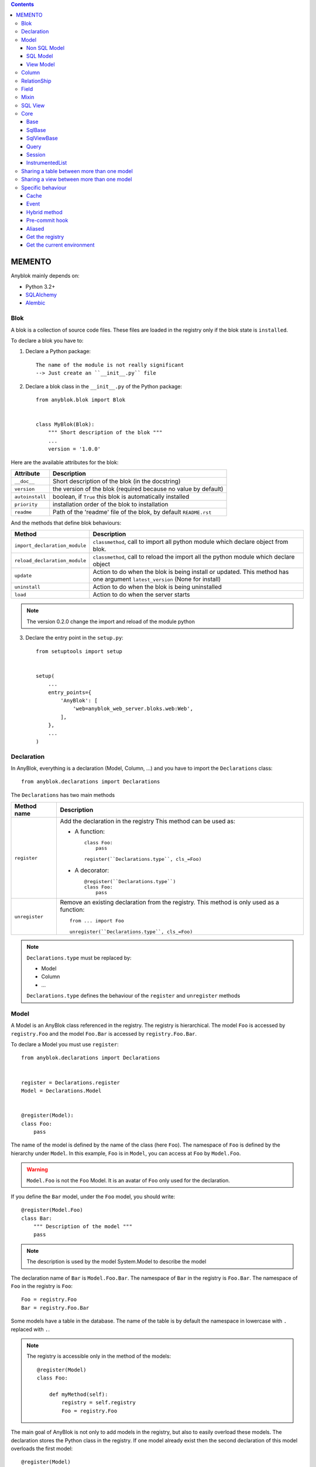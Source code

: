 .. This file is a part of the AnyBlok project
..
..    Copyright (C) 2014 Jean-Sebastien SUZANNE <jssuzanne@anybox.fr>
..
.. This Source Code Form is subject to the terms of the Mozilla Public License,
.. v. 2.0. If a copy of the MPL was not distributed with this file,You can
.. obtain one at http://mozilla.org/MPL/2.0/.

.. contents::

MEMENTO
=======

Anyblok mainly depends on:

* Python 3.2+
* `SQLAlchemy <http://www.sqlalchemy.org>`_
* `Alembic <http://alembic.readthedocs.org/en/latest/>`_

Blok
----

A blok is a collection of source code files. These files are loaded in the registry
only if the blok state is ``installed``.

To declare a blok you have to:

1) Declare a Python package::

    The name of the module is not really significant
    --> Just create an ``__init__.py`` file

2) Declare a blok class in the ``__init__.py`` of the Python package::

    from anyblok.blok import Blok


    class MyBlok(Blok):
        """ Short description of the blok """
        ...
        version = '1.0.0'


Here are the available attributes for the blok:

+-----------------------+-----------------------------------------------------+
| Attribute             | Description                                         |
+=======================+=====================================================+
| ``__doc__``           | Short description of the blok (in the docstring)    |
+-----------------------+-----------------------------------------------------+
| ``version``           | the version of the blok (required because no value  |
|                       | by default)                                         |
+-----------------------+-----------------------------------------------------+
| ``autoinstall``       | boolean, if ``True`` this blok is automatically     |
|                       | installed                                           |
+-----------------------+-----------------------------------------------------+
| ``priority``          | installation order of the blok to installation      |
+-----------------------+-----------------------------------------------------+
| ``readme``            | Path of the 'readme' file of the blok, by default   |
|                       | ``README.rst``                                      |
+-----------------------+-----------------------------------------------------+

And the methods that define blok behaviours:

+-------------------------------+---------------------------------------------+
| Method                        | Description                                 |
+===============================+=============================================+
| ``import_declaration_module`` | ``classmethod``, call to import all python  |
|                               | module which declare object from blok.      |
+-------------------------------+---------------------------------------------+
| ``reload_declaration_module`` | ``classmethod``, call to reload the import  |
|                               | all the python module which declare object  |
+-------------------------------+---------------------------------------------+
| ``update``                    | Action to do when the blok is being         |
|                               | install or updated. This method has one     |
|                               | argument ``latest_version`` (None for       | 
|                               | install)                                    |
+-------------------------------+---------------------------------------------+
| ``uninstall``                 | Action to do when the blok is being         |
|                               | uninstalled                                 |
+-------------------------------+---------------------------------------------+
| ``load``                      | Action to do when the server starts         |
+-------------------------------+---------------------------------------------+

.. note::

    The version 0.2.0 change the import and reload of the module python

3) Declare the entry point in the ``setup.py``::

    from setuptools import setup


    setup(
        ...
        entry_points={
            'AnyBlok': [
                'web=anyblok_web_server.bloks.web:Web',
            ],
        },
        ...
    )

Declaration
-----------

In AnyBlok, everything is a declaration (Model, Column, ...) and you have to
import the ``Declarations`` class::

    from anyblok.declarations import Declarations

The ``Declarations`` has two main methods

+---------------------+-------------------------------------------------------+
| Method name         | Description                                           |
+=====================+=======================================================+
| ``register``        | Add the declaration in the registry                   |
|                     | This method can be used as:                           |
|                     |                                                       |
|                     | * A function::                                        |
|                     |                                                       |
|                     |    class Foo:                                         |
|                     |        pass                                           |
|                     |                                                       |
|                     |    register(``Declarations.type``, cls_=Foo)          |
|                     |                                                       |
|                     | * A decorator::                                       |
|                     |                                                       |
|                     |    @register(``Declarations.type``)                   |
|                     |    class Foo:                                         |
|                     |        pass                                           |
|                     |                                                       |
+---------------------+-------------------------------------------------------+
| ``unregister``      | Remove an existing declaration from the registry.     |
|                     | This method is only used as a function::              |
|                     |                                                       |
|                     |    from ... import Foo                                |
|                     |                                                       |
|                     |    unregister(``Declarations.type``, cls_=Foo)        |
|                     |                                                       |
+---------------------+-------------------------------------------------------+

.. note::

    ``Declarations.type`` must be replaced by:

    * Model
    * Column
    * ...

    ``Declarations.type`` defines the behaviour of the ``register`` and
    ``unregister`` methods

Model
-----

A Model is an AnyBlok class referenced in the registry. The registry is
hierarchical. The model ``Foo`` is accessed by ``registry.Foo`` and the model
``Foo.Bar`` is accessed by ``registry.Foo.Bar``.

To declare a Model you must use ``register``::

    from anyblok.declarations import Declarations


    register = Declarations.register
    Model = Declarations.Model


    @register(Model):
    class Foo:
        pass

The name of the model is defined by the name of the class (here ``Foo``).
The namespace of ``Foo`` is defined by the hierarchy under ``Model``. In this
example, ``Foo`` is in ``Model``, you can access at ``Foo`` by ``Model.Foo``.

.. warning::

    ``Model.Foo`` is not the ``Foo`` Model. It is an avatar of ``Foo`` only
    used for the declaration.

If you define the ``Bar`` model, under the ``Foo`` model, you should write::

    @register(Model.Foo)
    class Bar:
        """ Description of the model """
        pass

.. note::

    The description is used by the model System.Model to describe the model

The declaration name of ``Bar`` is ``Model.Foo.Bar``. The namespace of
``Bar`` in the registry is ``Foo.Bar``. The namespace of ``Foo`` in the
registry is ``Foo``::

    Foo = registry.Foo
    Bar = registry.Foo.Bar

Some models have a table in the database. The name of the table is by default the
namespace in lowercase with ``.`` replaced with ``.``.

.. note::

    The registry is accessible only in the method of the models::

        @register(Model)
        class Foo:

            def myMethod(self):
                registry = self.registry
                Foo = registry.Foo

The main goal of AnyBlok is not only to add models in the registry, but also
to easily overload these models. The declaration stores the Python class in
the registry. If one model already exist then the second declaration of this
model overloads the first model::

    @register(Model)
    class Foo:
        x = 1


    @register(Model)
    class Foo:
        x = 2


    ------------------------------------------

    Foo = registry.Foo
    assert Foo.x == 2

Here are the parameters of the ``register`` method for ``Model``:

+-------------+---------------------------------------------------------------+
| Param       | Description                                                   |
+=============+===============================================================+
| cls\_       | Define the real class if ``register`` is used as a            |
|             | function not as a decorator                                   |
+-------------+---------------------------------------------------------------+
| name\_      | Overload the name of the class::                              |
|             |                                                               |
|             |    @register(Model, name_='Bar')                              |
|             |    class Foo:                                                 |
|             |        pass                                                   |
|             |                                                               |
|             |   Declarations.Bar                                            |
|             |                                                               |
+-------------+---------------------------------------------------------------+
| tablename   | Overload the name of the table::                              |
|             |                                                               |
|             |    @register(Model, tablename='my_table')                     |
|             |    class Foo:                                                 |
|             |        pass                                                   |
|             |                                                               |
+-------------+---------------------------------------------------------------+
| is_sql_view | Boolean flag, which indicateis if the model is based on a SQL |
|             | view                                                          |
+-------------+---------------------------------------------------------------+
| tablename   | Define the real name of the table. By default the table name  |
|             | is the registry name without the declaration type, and with   |
|             | '.' replaced with '_'. This attribute is also used to map an  |
|             | existing table declared by a previous Model. Allowed values:  |
|             |                                                               |
|             | * str ::                                                      |
|             |                                                               |
|             |    @register(Model, tablename='foo')                          |
|             |    class Bar:                                                 |
|             |        pass                                                   |
|             |                                                               |
|             | * declaration ::                                              |
|             |                                                               |
|             |    @register(Model, tablename=Model.Foo)                      |
|             |    class Bar:                                                 |
|             |        pass                                                   |
|             |                                                               |
+-------------+---------------------------------------------------------------+

.. warning::

    Model can only inherit simple python class, Mixin or Model.


Non SQL Model
~~~~~~~~~~~~~

This is the default model. This model has no tables. It is used to
organize the registry or for specific process.::

    #register(Model)
    class Foo:
        pass

SQL Model
~~~~~~~~~

A ``SQL Model`` is a simple ``Model`` with ``Column`` or ``RelationShip``. For
each model, one table will be created.::

    @register(Model)
    class Foo:
        # SQL Model with mapped with the table ``foo``

        id = Integer(primary_key=True)
        # id is a column on the table ``foo``

.. warning:: Each SQL Model have to have got one or more primary key

View Model
~~~~~~~~~~

A ``View Model`` as ``SQL Model``. Need the declaration of ``Column`` and / or
``RelationShip``. In the ``register`` the param ``is_sql_view`` must be
True and the ``View Model`` must define the ``sqlalchemy_view_declaration``
classmethod.::

    @register(Model, is_sql_view=True)
    class Foo:

        id = Integer(primary_key=True)
        name = String()

        @classmethod
        def sqlalchemy_view_declaration(cls):
            from sqlalchemy.sql import select
            Model = cls.registry.System.Model
            return select([Model.id.label('id'), Model.name.label('name')])

``sqlalchemy_view_declaration`` must return a select query corresponding to the
request of the SQL view.

Column
------

To declare a ``Column`` in a model, add a column on the table of the model.
All the column type are in the ``Declarations``::

    from anyblok.declarations import Declarations

    Integer = Declarations.Column.Integer
    String = Declarations.Column.String


    @Declarations.register(Declaration.Model)
    class MyModel:

        id = Integer(primary_key=True)
        name = String()

List of the ``Declarations`` of the column type:

 * ``DateTime``: use datetime.datetime
 * ``Decimal``: use decimal.Decimal
 * ``Float``
 * ``Time``: use datetime.time
 * ``BigInteger``
 * ``Boolean``
 * ``Date``: use datetime.date
 * ``Integer``
 * ``Interval``: use the datetime.timedelta
 * ``LargeBinary``
 * ``SmallInteger``
 * ``String``
 * ``Text``
 * ``uString``
 * ``uText``
 * ``Selection``
 * ``Json``

All the columns have the following parameters:

+-------------+---------------------------------------------------------------+
| Parameter   | Description                                                   |
+=============+===============================================================+
| label       | Label of the column, If None the label is the name of column  |
|             | capitalized                                                   |
+-------------+---------------------------------------------------------------+
| default     | define a default value for this column.                       |
|             |                                                               |
|             | ..warning:: the default value depends of the column type      |
+-------------+---------------------------------------------------------------+
| index       | boolean flag to define whether the column is indexed          |
+-------------+---------------------------------------------------------------+
| nullable    | Defines if the column must be filled or not                   |
+-------------+---------------------------------------------------------------+
| primary_key | Boolean flag to define if the column is a primary key or not  |
+-------------+---------------------------------------------------------------+
| unique      | Boolean flag to define if the column value must be unique or  |
|             | not                                                           |
+-------------+---------------------------------------------------------------+
| foreign_key | Define a foreign key on this column to another column of      |
|             | another model::                                               |
|             |                                                               |
|             |    @register(Model)                                           |
|             |    class Foo:                                                 |
|             |        id : Integer(primary_key=True)                         |
|             |                                                               |
|             |    @register(Model)                                           |
|             |    class Bar:                                                 |
|             |        id : Integer(primary_key=True)                         |
|             |        foo: Integer(foreign_key=(Model.Foo, 'id'))            |
|             |                                                               |
|             | If the ``Model`` Declarations doesn't exist yet, you can use  |
|             | the regisrty name::                                           |
|             |                                                               |
|             |     foo: Integer(foreign_key=('Model.Foo', 'id'))             |
|             |                                                               |
+-------------+---------------------------------------------------------------+

Other attribute for ``String`` and ``uString``:

+-------------+---------------------------------------------------------------+
| Param       | Description                                                   |
+=============+===============================================================+
| ``size``    | Column size in the bdd                                        |
+-------------+---------------------------------------------------------------+

Other attribute for ``Selection``:

+----------------+------------------------------------------------------------+
| Param          | Description                                                |
+================+============================================================+
| ``size``       | column size in the bdd                                     |
+----------------+------------------------------------------------------------+
| ``selections`` | ``dict`` or ``dict.items`` to give the available key with  |
|                | the associate label                                        |
+----------------+------------------------------------------------------------+

RelationShip
------------

To declare a ``RelationShip`` in a model, add a RelationShip on the table of
the model. All the RelationShip types are in the ``Declarations``::

    from anyblok.declarations import Declarations

    Integer = Declarations.Column.Integer
    Many2One = Declarations.RelationShip.Many2One


    @Declarations.register(Declaration.Model)
    class MyModel:

        id = Integer(primary_key=True)


    @Declarations.register(Declaration.Model)
    class MyModel2:

        id = Integer(primary_key=True)
        mymodel = Many2One(model=Declaration.Model.MyModel)

List of the ``Declarations`` of the RelationShip type:

* ``One2One``
* ``Many2One``
* ``One2Many``
* ``Many2Many``

Parameters of a ``RelationShip``:

+-------------------+---------------------------------------------------------+
| Param             | Description                                             |
+===================+=========================================================+
| ``label``         | The label of the column                                 |
+-------------------+---------------------------------------------------------+
| ``model``         | The remote model                                        |
+-------------------+---------------------------------------------------------+
| ``remote_column`` | The column name on the remote model, if no remote       |
|                   | columns are defined the remote column will be the       |
|                   | primary column of the remote model                      |
+-------------------+---------------------------------------------------------+

Parameters of the ``One2One`` field:

+-------------------+---------------------------------------------------------+
| Param             | Description                                             |
+===================+=========================================================+
| ``column_name``   | Name of the local column.                               |
|                   | If the column doesn't exist then this column will be    |
|                   | created.                                                |
|                   | If no column name then the name will be 'tablename' +   |
|                   | '_' + name of the relationship                          |
+-------------------+---------------------------------------------------------+
| ``nullable``      | Indicates if the column name is nullable or not         |
+-------------------+---------------------------------------------------------+
| ``backref``       | Remote One2One link with the column name                |
+-------------------+---------------------------------------------------------+

Parameters of the ``Many2One`` field:

+-------------------+---------------------------------------------------------+
| Parameter         | Description                                             |
+===================+=========================================================+
| ``column_name``   | Name of the local column.                               |
|                   | If the column doesn't exist then this column will be    |
|                   | created.                                                |
|                   | If no column name then the name will be 'tablename' +   |
|                   | '_' + name of the relation ship                         |
+-------------------+---------------------------------------------------------+
| ``nullable``      | Indicate if the column name is nullable or not          |
+-------------------+---------------------------------------------------------+
| ``one2many``      | Opposite One2Many link with this Many2one               |
+-------------------+---------------------------------------------------------+

Parameters of the ``One2Many`` field:

+-------------------+---------------------------------------------------------+
| Parameter         | Description                                             |
+===================+=========================================================+
| ``primaryjoin``   | Join condition between the relationship and the remote  |
|                   | column                                                  |
+-------------------+---------------------------------------------------------+
| ``many2one``      | Opposite Many2One link with this One2Many               |
+-------------------+---------------------------------------------------------+

Parameters of the ``Many2Many`` field:

+-----------------------+-----------------------------------------------------+
| Parameter             | Description                                         |
+=======================+=====================================================+
| ``join_table``        | many2many intermediate table between both models    |
+-----------------------+-----------------------------------------------------+
| ``m2m_remote_column`` | Column name in the join table which have got the    |
|                       | foreign key to the remote model                     |
+-----------------------+-----------------------------------------------------+
| ``local_column``      | Name of the local column which holds the foreign    |
|                       | key to the join table.                              |
|                       | If the column does not exist then this column will  |
|                       | be created.                                         |
|                       | If no column name then the name will be 'tablename' |
|                       | + '_' + name of the relationship                    |
+-----------------------+-----------------------------------------------------+
| ``m2m_local_column``  | Column name in the join table which holds the       |
|                       | foreign key to the model                            |
+-----------------------+-----------------------------------------------------+
| ``many2many``         | Opposite Many2Many link with this relationship      |
+-----------------------+-----------------------------------------------------+

Field
-----

To declare a ``Field`` in a model, add a Field on the Model, this is not a
SQL column. All the Field type are in the ``Declarations``::

    from anyblok.declarations import Declarations

    Integer = Declarations.Column.Integer
    Fuction = Declarations.Field.Function


    @Declarations.register(Declaration.Model)
    class MyModel:

        id = Integer(primary_key=True)
        myid = Function(fget='get_my_id')

        def get_my_id(self):
            return self.id

List of the ``Declarations`` of the ``Field`` type:

* ``Function``

Parameters for ``Field.Function``

+-------------------+---------------------------------------------------------+
| Parameter         | Description                                             |
+===================+=========================================================+
| ``fget``          | name of the method to call to get the value of field::  |
|                   |                                                         |
|                   |   def fget(self):                                       |
|                   |       return self.id                                    |
|                   |                                                         |
+-------------------+---------------------------------------------------------+
| ``model``         | The remote model                                        |
+-------------------+---------------------------------------------------------+
| ``remote_column`` | The column name on the remote model, if no remote       |
|                   | columns are given, the remote column will be the        |
|                   | primary column of the remote model                      |
+-------------------+---------------------------------------------------------+

Mixin
-----

A Mixin looks like a Model, but has no tables. A Mixin adds behaviour to
a Model with Python inheritance::

    @register(Mixin)
    class MyMixin:

        def foo():
            pass

    @register(Model)
    class MyModel(Mixin.MyMixin):
        pass

    ----------------------------------

    assert hasattr(registry.MyModel, 'foo')


If you inherit a mixin, all the models previously using the base mixin also benefit
from the overload::

    @register(Mixin)
    class MyMixin:
        pass

    @register(Model)
    class MyModel(Mixin.MyMixin):
        pass

    @register(Mixin)
    class MyMixin:

        def foo():
            pass

    ----------------------------------

    assert hasattr(registry.MyModel, 'foo')


SQL View
--------

An SQL view is a model, with the argument ``is_sql_view=True`` in the
register. and the classmethod ``sqlalchemy_view_declaration``::

    @register(Model)
    class T1:
        id = Integer(primary_key=True)
        code = String()
        val = Integer()

    @register(Model)
    class T2:
        id = Integer(primary_key=True)
        code = String()
        val = Integer()

    @register(Model, is_sql_view=True)
    class TestView:
        code = String(primary_key=True)
        val1 = Integer()
        val2 = Integer()

        @classmethod
        def sqlalchemy_view_declaration(cls):
            """ This method must return the query of the view """
            T1 = cls.registry.T1
            T2 = cls.registry.T2
            query = select([T1.code.label('code'),
                            T1.val.label('val1'),
                            T2.val.label('val2')])
            return query.where(T1.code == T2.code)


Core
----

``Core`` is a low level set of declarations for all the Models of AnyBlok. ``Core`` adds
general behaviour to the application.

.. warning::

    Core can not inherit Model, Mixin, Core, or other declaration type.

Base
~~~~

Add a behaviour in all the Models, Each Model inherits Base. For instance, the
``fire`` method of the event come from ``Core.Base``.

::

    from anyblok import Declarations


    @Declarations.register(Declarations.Core)
    class Base:
        pass

SqlBase
~~~~~~~

Only the Models with ``Field``, ``Column``, ``RelationShip`` inherits ``Core.SqlBase``.
For instance, the ``insert`` method only makes sense for the ``Model`` with a table.

::

    from anyblok import Declarations


    @Declarations.register(Declarations.Core)
    class SqlBase:
        pass

SqlViewBase
~~~~~~~~~~~

Like ``SqlBase``, only the ``SqlView`` inherits this ``Core`` class.

::

    from anyblok import Declarations


    @Declarations.register(Declarations.Core)
    class SqlViewBase:
        pass

Query
~~~~~

Overloads the SQLAlchemy ``Query`` class.

::

    from anyblok import Declarations


    @Declarations.register(Declarations.Core)
    class Query
        pass

Session
~~~~~~~

Overloads the SQLAlchemy ``Session`` class.

::

    from anyblok import Declarations


    @Declarations.register(Declarations.Core)
    class Session
        pass

InstrumentedList
~~~~~~~~~~~~~~~~

::

    from anyblok import Declarations


    @Declarations.register(Declarations.Core)
    class InstrumentedList
        pass

``InstrumentedList`` is the class returned by the Query for all the list result
like:

* query.all()
* relationship list (Many2Many, One2Many)

Adds some features like getting a specific property or calling a method on all
the elements of the list::

    MyModel.query().all().foo(bar)

Sharing a table between more than one model
-------------------------------------------

SQLAlchemy allows two methods to share a table between two or more mapping
class:

* Inherit an SQL Model in a non-SQL Model::

    @register(Model)
    class Test:
        id = Integer(primary_key=True)
        name = String()

    @register(Model)
    class Test2(Model.Test):
        pass

    ----------------------------------------

    t1 = Test1.insert(name='foo')
    assert Test2.query().filter(Test2.id == t1.id,
                                Test2.name == t1.name).count() == 1

* Share the ``__table__``.
    AnyBlok cannot give the table at the declaration, because the table does not
    exist yet. But during the assembly, if the table exists and the model
    has the name of this table, AnyBlok directly links the table. To
    define the table you must use the named argument ``tablename`` in the
    ``register``

    ::

        @register(Model)
        class Test:
            id = Integer(primary_key=True)
            name = String()

        @register(Model, tablename=Model.Test)
        class Test2:
            id = Integer(primary_key=True)
            name = String()

        ----------------------------------------

        t1 = Test1.insert(name='foo')
        assert Test2.query().filter(Test2.id == t1.id,
                                    Test2.name == t1.name).count() == 1

    .. warning::
        There are no checks on the existing columns.

Sharing a view between more than one model
------------------------------------------

Sharing a view between two Models is the merge between:

* Creating a View Model
* Sharing the same table between more than one model.

.. warning::

    For the view you must redined the column in the Model corresponding to the view
    with inheritance or simple Share by tablename

Specific behaviour
------------------

AnyBlok implements some facilities to help developers

Cache
~~~~~

The cache allows to call a method more than once without having any difference
in the result. But the cache must also depend on the registry database and the
model. The cache of anyblok can be put on a Model, a Core or a Mixin method. If
the cache is on a Core or a Mixin then the usecase depends on the registry name
of the assembled model.

Use ``Declarations.cache`` or ``Declarations.classmethod_cache`` to apply a
cache on a method

.. warning::

    ``Declarations.cache`` depend of the instance, if you want add a cache for
    any instance you must use ``Declarations.classmethod_cache``

Cache the method of a Model::

    @register(Model)
    class Foo:

        @classmethod_cache()
        def bar(cls):
            import random
            return random.random()


    -----------------------------------------

    assert Foo.bar() == Foo.bar()


Cache the method coming from a Mixin::

    @register(Mixin)
    class MFoo:

        @classmethod_cache()
        def bar(cls):
            import random
            return random.random()

    @register(Model)
    class Foo(Mixin.MFoo):
        pass

    @register(Model)
    class Foo2(Mixin.MFoo):
        pass


    -----------------------------------------

    assert Foo.bar() == Foo.bar()
    assert Foo2.bar() == Foo2.bar()
    assert Foo.bar() != Foo2.bar()


Cache the method coming from a Mixin::

    @register(Core)
    class Base

        @classmethod_cache()
        def bar(cls):
            import random
            return random.random()

    @register(Model)
    class Foo:
        pass

    @register(Model)
    class Foo2:
        pass


    -----------------------------------------

    assert Foo.bar() == Foo.bar()
    assert Foo2.bar() == Foo2.bar()
    assert Foo.bar() != Foo2.bar()

Event
~~~~~

Simple implementation of a synchronous ``event``::


    @register(Model)
    class Event:
        pass

    @register(Model)
    class Test:

            x = 0

            @Declarations.addListener(Model.Event, 'fireevent')
            def my_event(cls, a=1, b=1):
                cls.x = a * b

    ---------------------------------------------

    registry.Event.fire('fireevent', a=2)
    assert registry.Test.x == 2

.. note::

    The decorated method is seen as a classmethod

This API gives:

* a decorator ``addListener`` which binds the decorated method to the event.
* ``fire`` method with the following parameters:
    - ``event``: string name of the event
    - ``*args``: positionnal arguments to pass att the decorated method
    - ``**kwargs``: named argument to pass at the decorated method

It is possible to overload an existing event listener, just by overloading the
decorated method::

    @register(Model)
    class Test:

        @classmethod
        def my_event(cls, **kwarg):
            res = super(Test, cls).my_event(**kwargs)
            return res * 2

    ---------------------------------------------

    registry.Event.fire('fireevent', a=2)
    assert registry.Test.x == 4

.. warning::

    The overload does not take the ``addListener`` decorator but the
    classmethod decorator, because the method name is already seen as an
    event listener

Hybrid method
~~~~~~~~~~~~~

Facility to create an SQLAlchemy hybrid method. See this page:
http://docs.sqlalchemy.org/en/latest/orm/extensions/hybrid.html#module-sqlalchemy.ext.hybrid

AnyBlok allows to define a hybrid_method which can be overloaded, because the
real sqlalchemy decorator is applied after assembling in the last overload
of the decorated method::

    @register(Model)
    class Test:

        @Declarations.hybrid_method
        def my_hybrid_method(self):
            return ...

Pre-commit hook
~~~~~~~~~~~~~~~

It is possible to call specific classmethods just before the commit of the
session::

    @register(Model)
    class Test:

        id = Integer(primary_key=True)
        val = Integer(default=0)

        @classmethod
        def method2call_just_before_the_commit(cls):
            pass

    -----------------------------------------------------

    registry.Test.precommit_hook('method2call_just_before_the_commit')


Aliased
~~~~~~~

Facility to create an SQL alias for the SQL query by the ORM::

    select * from my_table the_table_alias.

This facility is given by SQLAlchemy, and anyblok adds this functionnality
directly in the Model::

    BlokAliased = registry.System.Blok.aliased()

.. note:: See this page:
    http://docs.sqlalchemy.org/en/latest/orm/query.html#sqlalchemy.orm.aliased
    to know the parameters of the ``aliased`` method

    .. warning:: The first arg is already passed by AnyBlok

Get the registry
~~~~~~~~~~~~~~~~

You can get a Model by the registry in any method of Models::

    Model = self.registry.System.Model
    assert Model.__registry_name__ == 'Model.System.Model'

Get the current environment
~~~~~~~~~~~~~~~~~~~~~~~~~~~

The current environment is saved in the main thread. You can add a value to
the current Environment::

    self.Env.set('My var', 'one value')

You can get a value from the current Environment::

    myvalue = self.Env.get('My var', defaul="My default value")

.. note::

    The environment is as a dict the value can be an instance of any type
